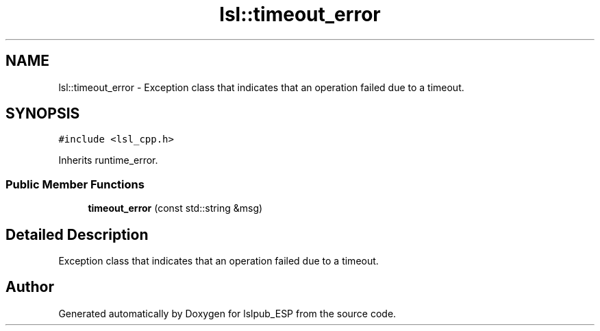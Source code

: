 .TH "lsl::timeout_error" 3 "Wed May 15 2019" "lslpub_ESP" \" -*- nroff -*-
.ad l
.nh
.SH NAME
lsl::timeout_error \- Exception class that indicates that an operation failed due to a timeout\&.  

.SH SYNOPSIS
.br
.PP
.PP
\fC#include <lsl_cpp\&.h>\fP
.PP
Inherits runtime_error\&.
.SS "Public Member Functions"

.in +1c
.ti -1c
.RI "\fBtimeout_error\fP (const std::string &msg)"
.br
.in -1c
.SH "Detailed Description"
.PP 
Exception class that indicates that an operation failed due to a timeout\&. 

.SH "Author"
.PP 
Generated automatically by Doxygen for lslpub_ESP from the source code\&.
